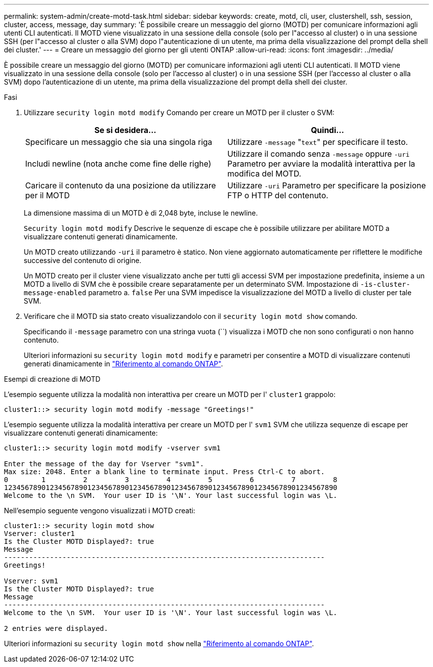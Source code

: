 ---
permalink: system-admin/create-motd-task.html 
sidebar: sidebar 
keywords: create, motd, cli, user, clustershell, ssh, session, cluster, access, message, day 
summary: 'È possibile creare un messaggio del giorno (MOTD) per comunicare informazioni agli utenti CLI autenticati. Il MOTD viene visualizzato in una sessione della console (solo per l"accesso al cluster) o in una sessione SSH (per l"accesso al cluster o alla SVM) dopo l"autenticazione di un utente, ma prima della visualizzazione del prompt della shell dei cluster.' 
---
= Creare un messaggio del giorno per gli utenti ONTAP
:allow-uri-read: 
:icons: font
:imagesdir: ../media/


[role="lead"]
È possibile creare un messaggio del giorno (MOTD) per comunicare informazioni agli utenti CLI autenticati. Il MOTD viene visualizzato in una sessione della console (solo per l'accesso al cluster) o in una sessione SSH (per l'accesso al cluster o alla SVM) dopo l'autenticazione di un utente, ma prima della visualizzazione del prompt della shell dei cluster.

.Fasi
. Utilizzare `security login motd modify` Comando per creare un MOTD per il cluster o SVM:
+
|===
| Se si desidera... | Quindi... 


 a| 
Specificare un messaggio che sia una singola riga
 a| 
Utilizzare `-message` "[.code]``text``" per specificare il testo.



 a| 
Includi newline (nota anche come fine delle righe)
 a| 
Utilizzare il comando senza `-message` oppure `-uri` Parametro per avviare la modalità interattiva per la modifica del MOTD.



 a| 
Caricare il contenuto da una posizione da utilizzare per il MOTD
 a| 
Utilizzare `-uri` Parametro per specificare la posizione FTP o HTTP del contenuto.

|===
+
La dimensione massima di un MOTD è di 2,048 byte, incluse le newline.

+
`Security login motd modify` Descrive le sequenze di escape che è possibile utilizzare per abilitare MOTD a visualizzare contenuti generati dinamicamente.

+
Un MOTD creato utilizzando `-uri` il parametro è statico. Non viene aggiornato automaticamente per riflettere le modifiche successive del contenuto di origine.

+
Un MOTD creato per il cluster viene visualizzato anche per tutti gli accessi SVM per impostazione predefinita, insieme a un MOTD a livello di SVM che è possibile creare separatamente per un determinato SVM. Impostazione di `-is-cluster-message-enabled` parametro a. `false` Per una SVM impedisce la visualizzazione del MOTD a livello di cluster per tale SVM.

. Verificare che il MOTD sia stato creato visualizzandolo con il `security login motd show` comando.
+
Specificando il  `-message` parametro con una stringa vuota (``) visualizza i MOTD che non sono configurati o non hanno contenuto.

+
Ulteriori informazioni su `security login motd modify` e parametri per consentire a MOTD di visualizzare contenuti generati dinamicamente in link:https://docs.netapp.com/us-en/ontap-cli/security-login-motd-modify.html["Riferimento al comando ONTAP"^].



.Esempi di creazione di MOTD
L'esempio seguente utilizza la modalità non interattiva per creare un MOTD per l'  `cluster1` grappolo:

[listing]
----
cluster1::> security login motd modify -message "Greetings!"
----
L'esempio seguente utilizza la modalità interattiva per creare un MOTD per l'  `svm1` SVM che utilizza sequenze di escape per visualizzare contenuti generati dinamicamente:

[listing]
----
cluster1::> security login motd modify -vserver svm1

Enter the message of the day for Vserver "svm1".
Max size: 2048. Enter a blank line to terminate input. Press Ctrl-C to abort.
0        1         2         3         4         5         6         7         8
12345678901234567890123456789012345678901234567890123456789012345678901234567890
Welcome to the \n SVM.  Your user ID is '\N'. Your last successful login was \L.
----
Nell'esempio seguente vengono visualizzati i MOTD creati:

[listing]
----
cluster1::> security login motd show
Vserver: cluster1
Is the Cluster MOTD Displayed?: true
Message
-----------------------------------------------------------------------------
Greetings!

Vserver: svm1
Is the Cluster MOTD Displayed?: true
Message
-----------------------------------------------------------------------------
Welcome to the \n SVM.  Your user ID is '\N'. Your last successful login was \L.

2 entries were displayed.
----
Ulteriori informazioni su `security login motd show` nella link:https://docs.netapp.com/us-en/ontap-cli/security-login-motd-show.html["Riferimento al comando ONTAP"^].

